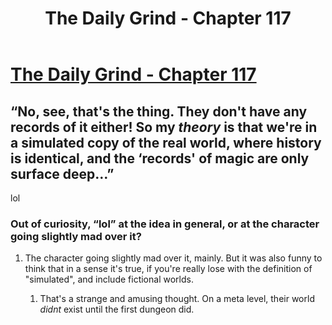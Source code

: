#+TITLE: The Daily Grind - Chapter 117

* [[https://www.royalroad.com/fiction/15925/the-daily-grind/chapter/567526/chapter-117][The Daily Grind - Chapter 117]]
:PROPERTIES:
:Author: Nic_Cage_DM
:Score: 16
:DateUnix: 1602381812.0
:DateShort: 2020-Oct-11
:END:

** “No, see, that's the thing. They don't have any records of it either! So my /theory/ is that we're in a simulated copy of the real world, where history is identical, and the ‘records' of magic are only surface deep...”

lol
:PROPERTIES:
:Author: Raszhivyk
:Score: 4
:DateUnix: 1602385216.0
:DateShort: 2020-Oct-11
:END:

*** Out of curiosity, “lol” at the idea in general, or at the character going slightly mad over it?
:PROPERTIES:
:Author: ArgusTheCat
:Score: 1
:DateUnix: 1602492151.0
:DateShort: 2020-Oct-12
:END:

**** The character going slightly mad over it, mainly. But it was also funny to think that in a sense it's true, if you're really lose with the definition of "simulated", and include fictional worlds.
:PROPERTIES:
:Author: Raszhivyk
:Score: 1
:DateUnix: 1602523947.0
:DateShort: 2020-Oct-12
:END:

***** That's a strange and amusing thought. On a meta level, their world /didnt/ exist until the first dungeon did.
:PROPERTIES:
:Author: ArgusTheCat
:Score: 3
:DateUnix: 1602527478.0
:DateShort: 2020-Oct-12
:END:
